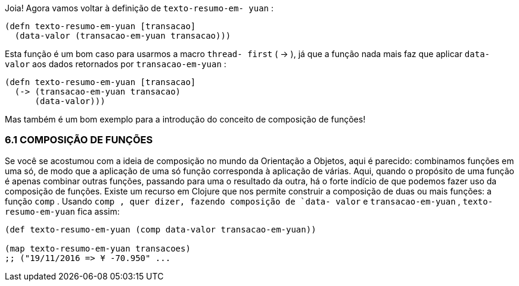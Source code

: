 Joia!  Agora  vamos  voltar  à  definição  de   `texto-resumo-em-
yuan` :

```
(defn texto-resumo-em-yuan [transacao]
  (data-valor (transacao-em-yuan transacao)))
```

Esta  função  é  um  bom  caso  para  usarmos  a  macro   `thread-
first`  ( -> ),  já  que  a  função  nada  mais  faz  que  aplicar   `data-
valor`  aos dados retornados por  `transacao-em-yuan` :

```
(defn texto-resumo-em-yuan [transacao]
  (-> (transacao-em-yuan transacao)
      (data-valor)))
```

Mas  também  é  um  bom  exemplo  para  a  introdução  do
conceito de composição de funções!

=== 6.1 COMPOSIÇÃO DE FUNÇÕES

Se você se acostumou com a ideia de composição no mundo da
Orientação  a  Objetos,  aqui  é  parecido:  combinamos  funções  em
uma só, de modo que a aplicação de uma só função corresponda à
aplicação  de  várias.  Aqui,  quando  o  propósito  de  uma  função  é
apenas  combinar  outras  funções,  passando  para  uma  o  resultado
da  outra,  há  o  forte  indício  de  que  podemos  fazer  uso  da
composição  de  funções.  Existe  um  recurso  em  Clojure  que  nos
permite construir a composição de duas ou mais funções: a função
 `comp` . Usando  `comp , quer dizer, fazendo composição de  `data-
valor`   e   `transacao-em-yuan` ,   `texto-resumo-em-yuan`   fica
assim:

```
(def texto-resumo-em-yuan (comp data-valor transacao-em-yuan))

(map texto-resumo-em-yuan transacoes)
;; ("19/11/2016 => ¥ -70.950" ...
```